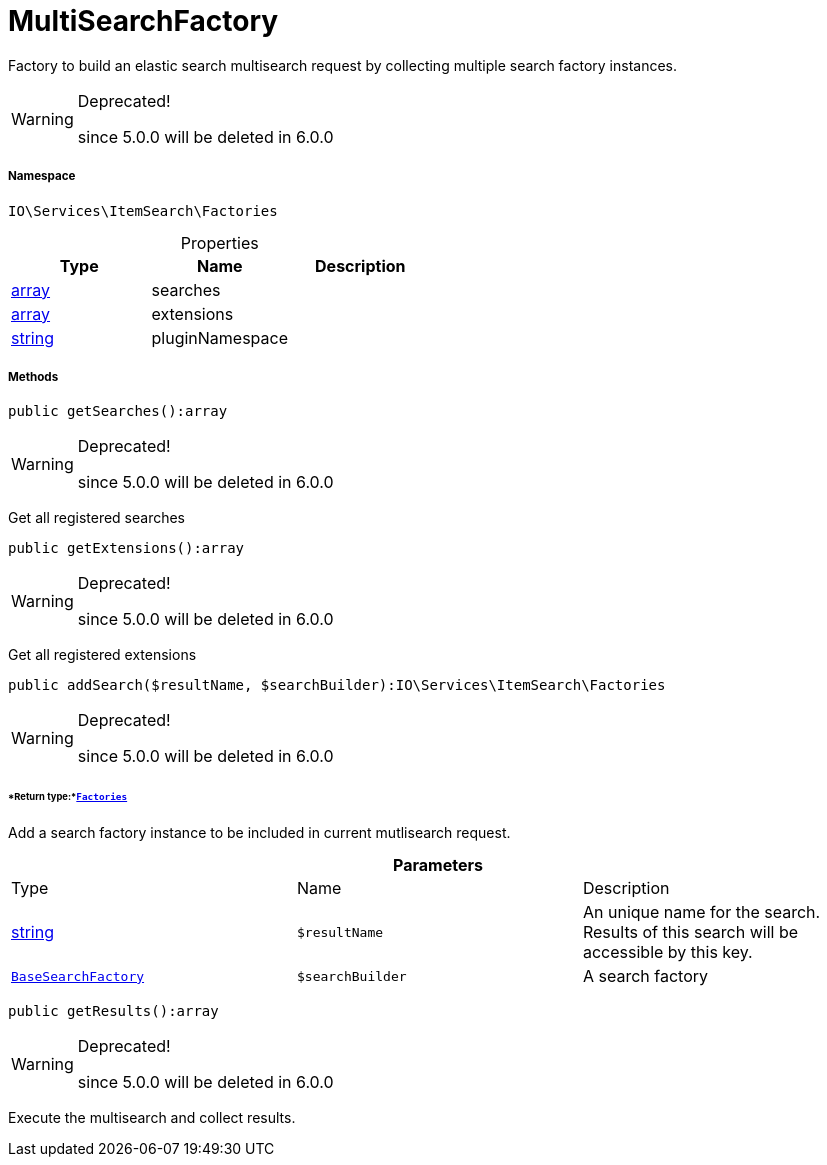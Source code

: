 :table-caption!:
:example-caption!:
:source-highlighter: prettify
:sectids!:
[[io__multisearchfactory]]
= MultiSearchFactory

Factory to build an elastic search multisearch request by collecting multiple search factory instances.

[WARNING]
.Deprecated! 
====

since 5.0.0 will be deleted in 6.0.0

====


===== Namespace

`IO\Services\ItemSearch\Factories`





.Properties
|===
|Type |Name |Description

|link:http://php.net/array[array^]
    |searches
    |
|link:http://php.net/array[array^]
    |extensions
    |
|link:http://php.net/string[string^]
    |pluginNamespace
    |
|===


===== Methods

[source%nowrap, php]
----

public getSearches():array

----

[WARNING]
.Deprecated! 
====

since 5.0.0 will be deleted in 6.0.0

====






Get all registered searches

[source%nowrap, php]
----

public getExtensions():array

----

[WARNING]
.Deprecated! 
====

since 5.0.0 will be deleted in 6.0.0

====






Get all registered extensions

[source%nowrap, php]
----

public addSearch($resultName, $searchBuilder):IO\Services\ItemSearch\Factories

----

[WARNING]
.Deprecated! 
====

since 5.0.0 will be deleted in 6.0.0

====



====== *Return type:*xref:IO/Services/ItemSearch/Factories.adoc#[`Factories`]


Add a search factory instance to be included in current mutlisearch request.

.*Parameters*
|===
|Type |Name |Description
|link:http://php.net/string[string^]
a|`$resultName`
|An unique name for the search. Results of this search will be accessible by this key.

|xref:IO/Services/ItemSearch/Factories/BaseSearchFactory.adoc#[`BaseSearchFactory`]
a|`$searchBuilder`
|A search factory
|===


[source%nowrap, php]
----

public getResults():array

----

[WARNING]
.Deprecated! 
====

since 5.0.0 will be deleted in 6.0.0

====






Execute the multisearch and collect results.

